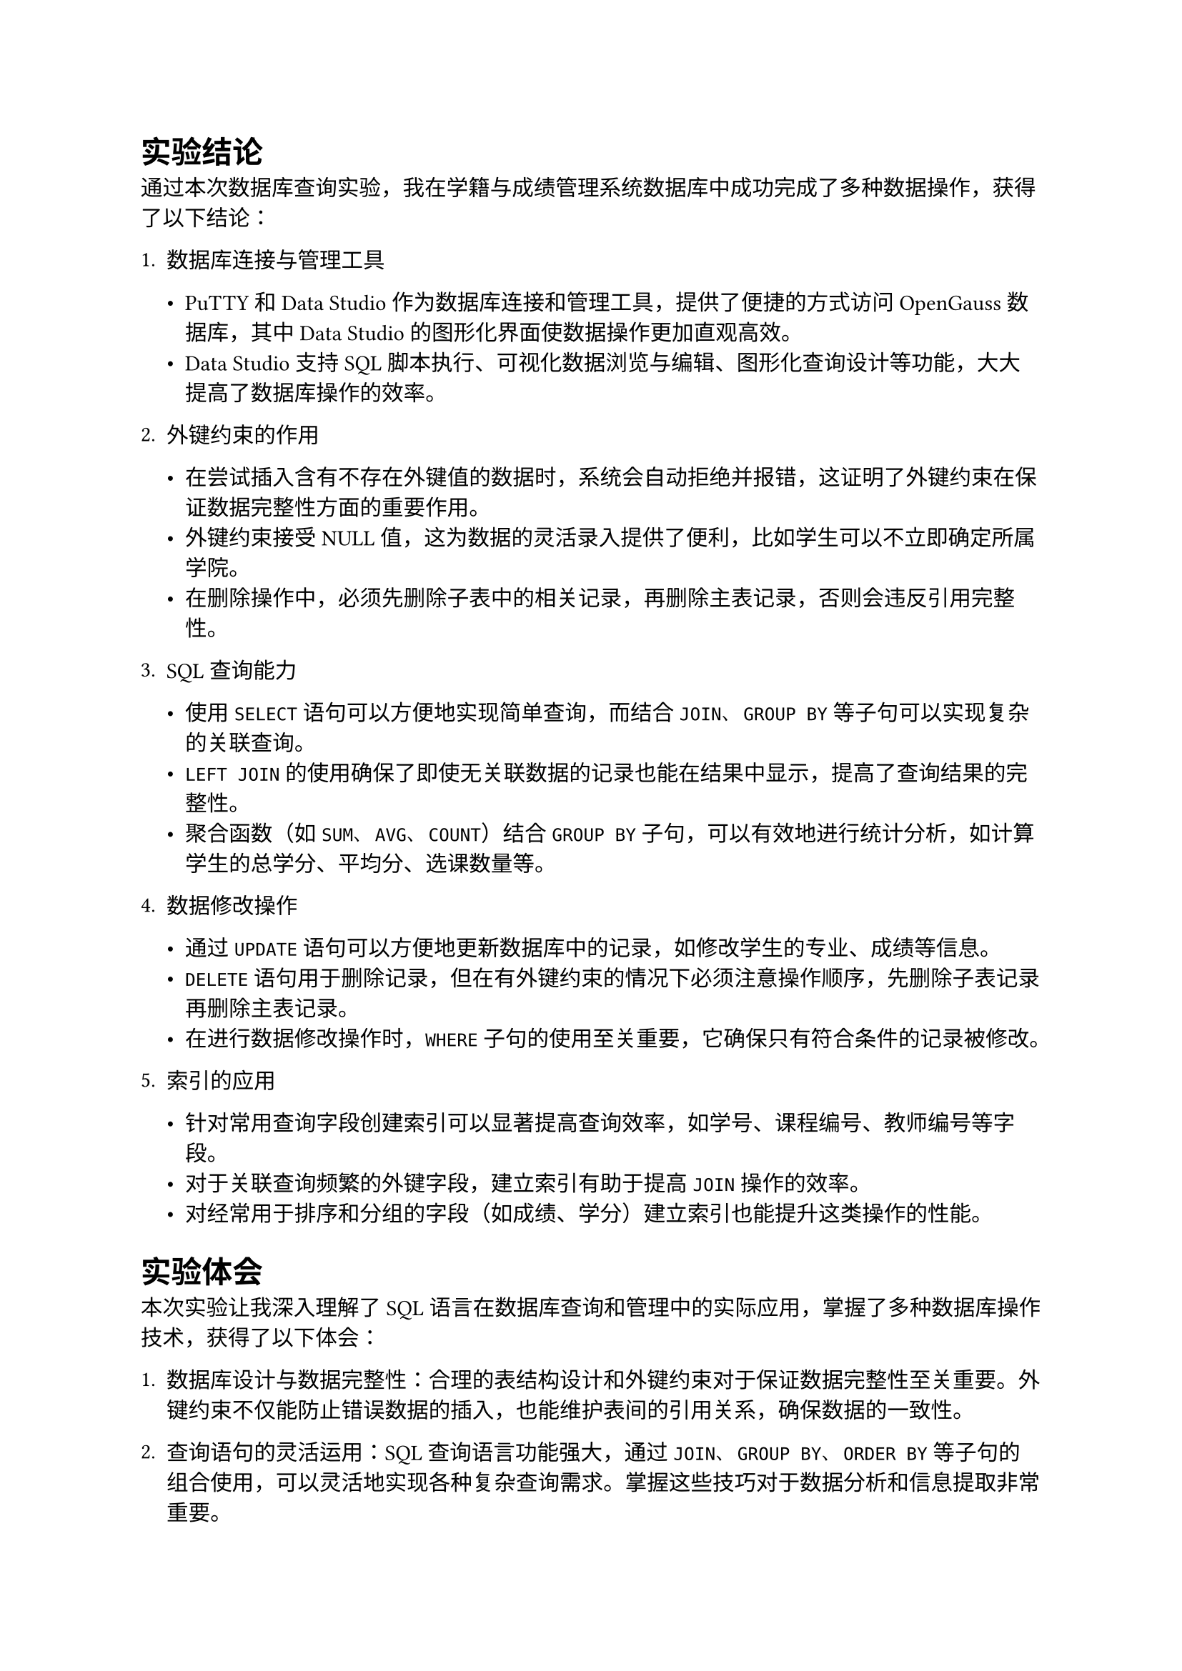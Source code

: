 = 实验结论

通过本次数据库查询实验，我在学籍与成绩管理系统数据库中成功完成了多种数据操作，获得了以下结论：

+ 数据库连接与管理工具

  - PuTTY和Data Studio作为数据库连接和管理工具，提供了便捷的方式访问OpenGauss数据库，其中Data Studio的图形化界面使数据操作更加直观高效。
  - Data Studio支持SQL脚本执行、可视化数据浏览与编辑、图形化查询设计等功能，大大提高了数据库操作的效率。

+ 外键约束的作用

  - 在尝试插入含有不存在外键值的数据时，系统会自动拒绝并报错，这证明了外键约束在保证数据完整性方面的重要作用。
  - 外键约束接受NULL值，这为数据的灵活录入提供了便利，比如学生可以不立即确定所属学院。
  - 在删除操作中，必须先删除子表中的相关记录，再删除主表记录，否则会违反引用完整性。

+ SQL查询能力

  - 使用`SELECT`语句可以方便地实现简单查询，而结合`JOIN`、`GROUP BY`等子句可以实现复杂的关联查询。
  - `LEFT JOIN`的使用确保了即使无关联数据的记录也能在结果中显示，提高了查询结果的完整性。
  - 聚合函数（如`SUM`、`AVG`、`COUNT`）结合`GROUP BY`子句，可以有效地进行统计分析，如计算学生的总学分、平均分、选课数量等。

+ 数据修改操作

  - 通过`UPDATE`语句可以方便地更新数据库中的记录，如修改学生的专业、成绩等信息。
  - `DELETE`语句用于删除记录，但在有外键约束的情况下必须注意操作顺序，先删除子表记录再删除主表记录。
  - 在进行数据修改操作时，`WHERE`子句的使用至关重要，它确保只有符合条件的记录被修改。

+ 索引的应用

  - 针对常用查询字段创建索引可以显著提高查询效率，如学号、课程编号、教师编号等字段。
  - 对于关联查询频繁的外键字段，建立索引有助于提高`JOIN`操作的效率。
  - 对经常用于排序和分组的字段（如成绩、学分）建立索引也能提升这类操作的性能。

= 实验体会

本次实验让我深入理解了SQL语言在数据库查询和管理中的实际应用，掌握了多种数据库操作技术，获得了以下体会：

1. 数据库设计与数据完整性：合理的表结构设计和外键约束对于保证数据完整性至关重要。外键约束不仅能防止错误数据的插入，也能维护表间的引用关系，确保数据的一致性。

2. 查询语句的灵活运用：SQL查询语言功能强大，通过`JOIN`、`GROUP BY`、`ORDER BY`等子句的组合使用，可以灵活地实现各种复杂查询需求。掌握这些技巧对于数据分析和信息提取非常重要。

3. 数据管理工具的重要性：像Data Studio这样的图形化管理工具大大简化了数据库操作，提高了工作效率。它不仅支持SQL语句执行，还提供了表格可视化、结果导出等功能，对于初学者和专业人员都很有帮助。

4. 实践中的问题解决：在实验过程中遇到的问题，如外键约束导致的插入失败、删除时需要考虑的表间依赖关系等，使我更加深入地理解了数据库系统的工作原理和约束机制。

5. 索引与性能优化：通过创建适当的索引，可以显著提高查询性能。但同时也需要权衡索引带来的写入性能开销，在实际应用中需要根据业务需求合理设计索引策略。

总的来说，本次实验使我对数据库操作有了更为全面和深入的认识，特别是在数据查询和修改方面积累了宝贵的实践经验。这些技能对于今后从事软件开发、数据分析等工作都将发挥重要作用。同时，也认识到了数据库作为信息系统核心组件的重要性，以及SQL语言作为与数据库交互的标准工具的强大功能。